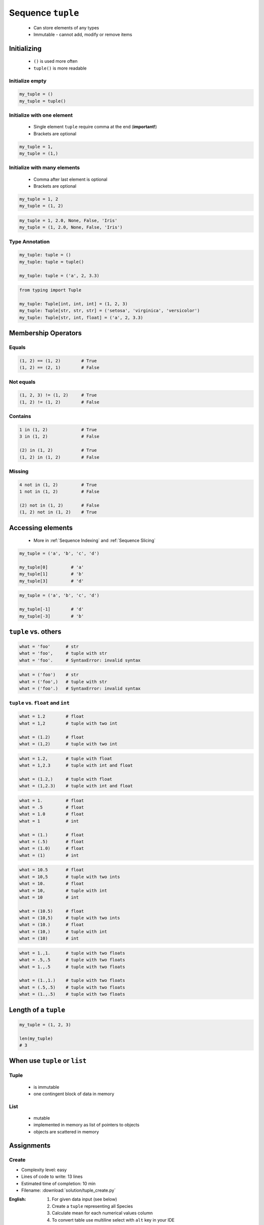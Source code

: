 ******************
Sequence ``tuple``
******************


.. highlights::
    * Can store elements of any types
    * Immutable - cannot add, modify or remove items


Initializing
============
.. highlights::
    * ``()`` is used more often
    * ``tuple()`` is more readable

Initialize empty
----------------
.. code-block:: python

    my_tuple = ()
    my_tuple = tuple()

Initialize with one element
---------------------------
.. highlights::
    * Single element ``tuple`` require comma at the end (**important!**)
    * Brackets are optional

.. code-block:: python

    my_tuple = 1,
    my_tuple = (1,)

Initialize with many elements
-----------------------------
.. highlights::
    * Comma after last element is optional
    * Brackets are optional

.. code-block:: python

    my_tuple = 1, 2
    my_tuple = (1, 2)

.. code-block:: python

    my_tuple = 1, 2.0, None, False, 'Iris'
    my_tuple = (1, 2.0, None, False, 'Iris')

Type Annotation
---------------
.. code-block:: python

    my_tuple: tuple = ()
    my_tuple: tuple = tuple()

    my_tuple: tuple = ('a', 2, 3.3)

.. code-block:: python

    from typing import Tuple

    my_tuple: Tuple[int, int, int] = (1, 2, 3)
    my_tuple: Tuple[str, str, str] = ('setosa', 'virginica', 'versicolor')
    my_tuple: Tuple[str, int, float] = ('a', 2, 3.3)


Membership Operators
====================

Equals
------
.. code-block:: python

    (1, 2) == (1, 2)        # True
    (1, 2) == (2, 1)        # False

Not equals
----------
.. code-block:: python

    (1, 2, 3) != (1, 2)     # True
    (1, 2) != (1, 2)        # False

Contains
--------
.. code-block:: python

    1 in (1, 2)             # True
    3 in (1, 2)             # False

    (2) in (1, 2)           # True
    (1, 2) in (1, 2)        # False

Missing
-------
.. code-block:: python

    4 not in (1, 2)         # True
    1 not in (1, 2)         # False

    (2) not in (1, 2)       # False
    (1, 2) not in (1, 2)    # True


Accessing elements
==================
.. highlights::
    * More in :ref:`Sequence Indexing` and :ref:`Sequence Slicing`

.. code-block:: python

    my_tuple = ('a', 'b', 'c', 'd')

    my_tuple[0]         # 'a'
    my_tuple[1]         # 'b'
    my_tuple[3]         # 'd'

.. code-block:: python

    my_tuple = ('a', 'b', 'c', 'd')

    my_tuple[-1]        # 'd'
    my_tuple[-3]        # 'b'


``tuple`` vs. others
====================
.. code-block:: python

    what = 'foo'      # str
    what = 'foo',     # tuple with str
    what = 'foo'.     # SyntaxError: invalid syntax

.. code-block:: python

    what = ('foo')    # str
    what = ('foo',)   # tuple with str
    what = ('foo'.)   # SyntaxError: invalid syntax

``tuple`` vs. ``float`` and ``int``
-----------------------------------
.. code-block:: python

    what = 1.2        # float
    what = 1,2        # tuple with two int

    what = (1.2)      # float
    what = (1,2)      # tuple with two int

.. code-block:: python

    what = 1.2,       # tuple with float
    what = 1,2.3      # tuple with int and float

    what = (1.2,)     # tuple with float
    what = (1,2.3)    # tuple with int and float

.. code-block:: python

    what = 1.         # float
    what = .5         # float
    what = 1.0        # float
    what = 1          # int

    what = (1.)       # float
    what = (.5)       # float
    what = (1.0)      # float
    what = (1)        # int

.. code-block:: python

    what = 10.5       # float
    what = 10,5       # tuple with two ints
    what = 10.        # float
    what = 10,        # tuple with int
    what = 10         # int

    what = (10.5)     # float
    what = (10,5)     # tuple with two ints
    what = (10.)      # float
    what = (10,)      # tuple with int
    what = (10)       # int

.. code-block:: python

    what = 1.,1.      # tuple with two floats
    what = .5,.5      # tuple with two floats
    what = 1.,.5      # tuple with two floats

    what = (1.,1.)    # tuple with two floats
    what = (.5,.5)    # tuple with two floats
    what = (1.,.5)    # tuple with two floats


Length of a ``tuple``
=====================
.. code-block:: python

    my_tuple = (1, 2, 3)

    len(my_tuple)
    # 3


When use ``tuple`` or ``list``
==============================

Tuple
-----
.. highlights::
    * is immutable
    * one contingent block of data in memory

List
----
.. highlights::
    * mutable
    * implemented in memory as list of pointers to objects
    * objects are scattered in memory


Assignments
===========

Create
------
* Complexity level: easy
* Lines of code to write: 13 lines
* Estimated time of completion: 10 min
* Filename: :download:`solution/tuple_create.py`

:English:
    #. For given data input (see below)
    #. Create a ``tuple`` representing all Species
    #. Calculate mean for each numerical values column
    #. To convert table use multiline select with ``alt`` key in your IDE

:Polish:
    #. Dla danych wejściowych (patrz sekcja input)
    #. Stwórz ``tuple`` z nazwami gatunków
    #. Wylicz średnią arytmetyczną dla każdej z kolumn numerycznych
    #. Do przekonwertowania tabelki wykorzystaj zaznaczanie wielu linijek za pomocą klawisza ``alt`` w Twoim IDE

:Input:
    .. code-block:: text

        "Sepal length", "Sepal width", "Petal length", "Petal width", "Species"
        "5.8", "2.7", "5.1", "1.9", "virginica"
        "5.1", "3.5", "1.4", "0.2", "setosa"
        "5.7", "2.8", "4.1", "1.3", "versicolor"
        "6.3", "2.9", "5.6", "1.8", "virginica"
        "6.4", "3.2", "4.5", "1.5", "versicolor"
        "4.7", "3.2", "1.3", "0.2", "setosa"
        "7.0", "3.2", "4.7", "1.4", "versicolor"
        "7.6", "3.0", "6.6", "2.1", "virginica"
        "4.9", "3.0", "1.4", "0.2", "setosa"
        "4.9", "2.5", "4.5", "1.7", "virginica"
        "7.1", "3.0", "5.9", "2.1", "virginica"

:The whys and wherefores:
    * Defining ``tuple``
    * Learning IDE features

:Hints:
    * ``mean = sum(...) / len(...)``
